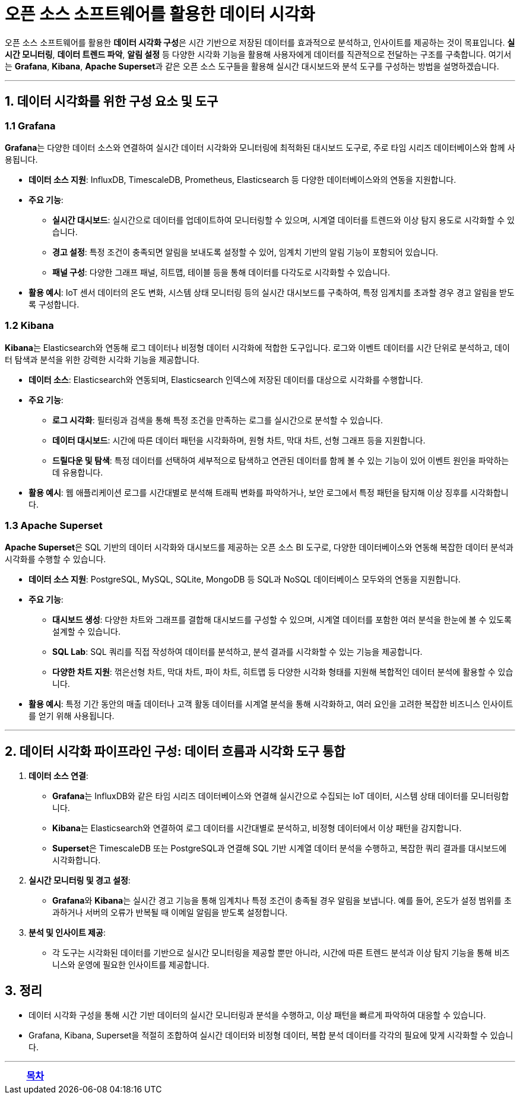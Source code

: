 = 오픈 소스 소프트웨어를 활용한 데이터 시각화

오픈 소스 소프트웨어를 활용한 **데이터 시각화 구성**은 시간 기반으로 저장된 데이터를 효과적으로 분석하고, 인사이트를 제공하는 것이 목표입니다. **실시간 모니터링**, **데이터 트렌드 파악**, **알림 설정** 등 다양한 시각화 기능을 활용해 사용자에게 데이터를 직관적으로 전달하는 구조를 구축합니다. 여기서는 **Grafana**, **Kibana**, **Apache Superset**과 같은 오픈 소스 도구들을 활용해 실시간 대시보드와 분석 도구를 구성하는 방법을 설명하겠습니다.

---

== 1. 데이터 시각화를 위한 구성 요소 및 도구

=== 1.1 Grafana

**Grafana**는 다양한 데이터 소스와 연결하여 실시간 데이터 시각화와 모니터링에 최적화된 대시보드 도구로, 주로 타임 시리즈 데이터베이스와 함께 사용됩니다.

* **데이터 소스 지원**: InfluxDB, TimescaleDB, Prometheus, Elasticsearch 등 다양한 데이터베이스와의 연동을 지원합니다.

* **주요 기능**:
** **실시간 대시보드**: 실시간으로 데이터를 업데이트하여 모니터링할 수 있으며, 시계열 데이터를 트렌드와 이상 탐지 용도로 시각화할 수 있습니다.
** **경고 설정**: 특정 조건이 충족되면 알림을 보내도록 설정할 수 있어, 임계치 기반의 알림 기능이 포함되어 있습니다.
** **패널 구성**: 다양한 그래프 패널, 히트맵, 테이블 등을 통해 데이터를 다각도로 시각화할 수 있습니다.

* **활용 예시**: IoT 센서 데이터의 온도 변화, 시스템 상태 모니터링 등의 실시간 대시보드를 구축하여, 특정 임계치를 초과할 경우 경고 알림을 받도록 구성합니다.

=== 1.2 Kibana

**Kibana**는 Elasticsearch와 연동해 로그 데이터나 비정형 데이터 시각화에 적합한 도구입니다. 로그와 이벤트 데이터를 시간 단위로 분석하고, 데이터 탐색과 분석을 위한 강력한 시각화 기능을 제공합니다.

* **데이터 소스**: Elasticsearch와 연동되며, Elasticsearch 인덱스에 저장된 데이터를 대상으로 시각화를 수행합니다.

* **주요 기능**:
** **로그 시각화**: 필터링과 검색을 통해 특정 조건을 만족하는 로그를 실시간으로 분석할 수 있습니다.
** **데이터 대시보드**: 시간에 따른 데이터 패턴을 시각화하며, 원형 차트, 막대 차트, 선형 그래프 등을 지원합니다.
** **드릴다운 및 탐색**: 특정 데이터를 선택하여 세부적으로 탐색하고 연관된 데이터를 함께 볼 수 있는 기능이 있어 이벤트 원인을 파악하는 데 유용합니다.

* **활용 예시**: 웹 애플리케이션 로그를 시간대별로 분석해 트래픽 변화를 파악하거나, 보안 로그에서 특정 패턴을 탐지해 이상 징후를 시각화합니다.

=== 1.3 Apache Superset

**Apache Superset**은 SQL 기반의 데이터 시각화와 대시보드를 제공하는 오픈 소스 BI 도구로, 다양한 데이터베이스와 연동해 복잡한 데이터 분석과 시각화를 수행할 수 있습니다.

* **데이터 소스 지원**: PostgreSQL, MySQL, SQLite, MongoDB 등 SQL과 NoSQL 데이터베이스 모두와의 연동을 지원합니다.

* **주요 기능**:
** **대시보드 생성**: 다양한 차트와 그래프를 결합해 대시보드를 구성할 수 있으며, 시계열 데이터를 포함한 여러 분석을 한눈에 볼 수 있도록 설계할 수 있습니다.
** **SQL Lab**: SQL 쿼리를 직접 작성하여 데이터를 분석하고, 분석 결과를 시각화할 수 있는 기능을 제공합니다.
** **다양한 차트 지원**: 꺾은선형 차트, 막대 차트, 파이 차트, 히트맵 등 다양한 시각화 형태를 지원해 복합적인 데이터 분석에 활용할 수 있습니다.

* **활용 예시**: 특정 기간 동안의 매출 데이터나 고객 활동 데이터를 시계열 분석을 통해 시각화하고, 여러 요인을 고려한 복잡한 비즈니스 인사이트를 얻기 위해 사용됩니다.

---

== 2. 데이터 시각화 파이프라인 구성: 데이터 흐름과 시각화 도구 통합

1. **데이터 소스 연결**:
** **Grafana**는 InfluxDB와 같은 타임 시리즈 데이터베이스와 연결해 실시간으로 수집되는 IoT 데이터, 시스템 상태 데이터를 모니터링합니다.
** **Kibana**는 Elasticsearch와 연결하여 로그 데이터를 시간대별로 분석하고, 비정형 데이터에서 이상 패턴을 감지합니다.
** **Superset**은 TimescaleDB 또는 PostgreSQL과 연결해 SQL 기반 시계열 데이터 분석을 수행하고, 복잡한 쿼리 결과를 대시보드에 시각화합니다.

2. **실시간 모니터링 및 경고 설정**:
** **Grafana**와 **Kibana**는 실시간 경고 기능을 통해 임계치나 특정 조건이 충족될 경우 알림을 보냅니다. 예를 들어, 온도가 설정 범위를 초과하거나 서버의 오류가 반복될 때 이메일 알림을 받도록 설정합니다.

3. **분석 및 인사이트 제공**:
** 각 도구는 시각화된 데이터를 기반으로 실시간 모니터링을 제공할 뿐만 아니라, 시간에 따른 트렌드 분석과 이상 탐지 기능을 통해 비즈니스와 운영에 필요한 인사이트를 제공합니다.

== 3. 정리

* 데이터 시각화 구성을 통해 시간 기반 데이터의 실시간 모니터링과 분석을 수행하고, 이상 패턴을 빠르게 파악하여 대응할 수 있습니다.

* Grafana, Kibana, Superset을 적절히 조합하여 실시간 데이터와 비정형 데이터, 복합 분석 데이터를 각각의 필요에 맞게 시각화할 수 있습니다.

---

[cols="1a,1a,1a",grid=none,frame=none]
|===
<s|
^s|link:../../README.md[목차]
>s|
|===